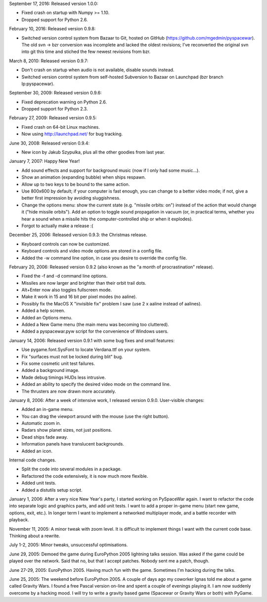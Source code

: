 September 17, 2016: Released version 1.0.0:

- Fixed crash on startup with Numpy >= 1.10.
- Dropped support for Python 2.6.

February 10, 2016: Released version 0.9.8:

- Switched version control system from Bazaar to Git, hosted on GitHub
  (https://github.com/mgedmin/pyspacewar).  The old svn -> bzr conversion
  was incomplete and lacked the oldest revisions; I've reconverted the
  original svn into git this time and stiched the few newest revisions from
  bzr.

March 8, 2010: Released version 0.9.7:

- Don't crash on startup when audio is not available, disable sounds instead.
- Switched version control system from self-hosted Subversion to Bazaar on
  Launchpad (bzr branch lp:pyspacewar).

September 30, 2009: Released version 0.9.6:

- Fixed deprecation warning on Python 2.6.
- Dropped support for Python 2.3.

February 27, 2009: Released version 0.9.5:

- Fixed crash on 64-bit Linux machines.
- Now using http://launchpad.net/ for bug tracking.

June 30, 2008: Released version 0.9.4:

- New icon by Jakub Szypulka, plus all the other goodies from last year.

January 7, 2007: Happy New Year!

- Add sound effects and support for background music (now if I only had some
  music...).
- Show an animation (expanding bubble) when ships respawn.
- Allow up to two keys to be bound to the same action.
- Use 800x600 by default; if your computer is fast enough, you can change to
  a better video mode; if not, give a better first impression by avoiding
  sluggishness.
- Change the options menu: show the current state (e.g. "missile orbits: on")
  instead of the action that would change it ("hide missile orbits").  Add
  an option to toggle sound propagation in vacuum (or, in practical terms,
  whether you hear a sound when a missile hits the computer-controlled ship
  or when it explodes).
- Forgot to actually make a release :(

December 25, 2006: Released version 0.9.3: the Christmas release.

- Keyboard controls can now be customized.
- Keyboard controls and video mode options are stored in a config file.
- Added the -w command line option, in case you desire to override the config
  file.

February 20, 2006: Released version 0.9.2 (also known as the "a month of
procrastination" release).

- Fixed the -f and -d command line options.
- Missiles are now larger and brighter than their orbit trail dots.
- Alt+Enter now also toggles fullscreen mode.
- Make it work in 15 and 16 bit per pixel modes (no aaline).
- Possibly fix the MacOS X "invisible fix" problem I saw (use 2 x aaline
  instead of aalines).
- Added a help screen.
- Added an Options menu.
- Added a New Game menu (the main menu was becoming too cluttered).
- Added a pyspacewar.pyw script for the convenience of Windows users.

January 14, 2006: Released version 0.9.1 with some bug fixes and small
features:

- Use pygame.font.SysFont to locate Verdana.ttf on your system.
- Fix "surfaces must not be locked during blit" bug.
- Fix some cosmetic unit test failures.
- Added a background image.
- Made debug timings HUDs less intrusive.
- Added an ability to specify the desired video mode on the command line.
- The thrusters are now drawn more accurately.

January 8, 2006: After a week of intensive work, I released version 0.9.0.
User-visible changes:

- Added an in-game menu.
- You can drag the viewport around with the mouse (use the right button).
- Automatic zoom in.
- Radars show planet sizes, not just positions.
- Dead ships fade away.
- Information panels have translucent backgrounds.
- Added an icon.

Internal code changes.

- Split the code into several modules in a package.
- Refactored the code extensively, it is now much more flexible.
- Added unit tests.
- Added a distutils setup script.


January 1, 2006: After a very nice New Year's party, I started working on
PySpaceWar again.  I want to refactor the code into separate logic and graphics
parts, and add unit tests.  I want to add a proper in-game menu (start new
game, options, exit, etc.).  In longer term I want to implement a networked
multiplayer mode, and a battle recorder with playback.


November 11, 2005: A minor tweak with zoom level.  It is difficult to implement
things I want with the current code base.  Thinking about a rewrite.


July 1-2, 2005: Minor tweaks, unsuccessful optimisations.


June 29, 2005: Demoed the game during EuroPython 2005 lightning talks session.
Was asked if the game could be played over the network.  Said that no, but
that I accept patches.  Nobody sent me a patch, though.


June 27-29, 2005: EuroPython 2005.  Having much fun with the game.  Sometimes
I'm hacking during the talks.


June 25, 2005: The weekend before EuroPython 2005.  A couple of days ago
my coworker Ignas told me about a game called Gravity Wars.  I found a free
Pascal version on-line and spent a couple of evenings playing it.  I am now
suddenly overcome by a hacking mood.  I will try to write a gravity based
game (Spacewar or Gravity Wars or both) with PyGame.

